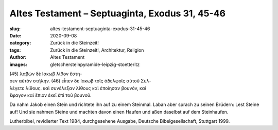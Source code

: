 Altes Testament – Septuaginta, Exodus 31, 45-46
===============================================

:slug: altes-testament-septuaginta-exodus-31-45-46
:date: 2020-09-08
:category: Zurück in die Steinzeit!
:tags: Zurück in die Steinzeit!, Architektur, Religion
:author: Altes Testament
:images: gletschersteinpyramide-leipzig-stoetteritz

.. class:: original greek

    | (45) λαβὼν δὲ Ιακωβ λίθον ἔστη-
    | σεν αὐτὸν στήλην. (46) εἶπεν δὲ Ιακωβ τοῖς ἀδελφοῖς αὐτοῦ Συλ-
    | λέγετε λίθους. καὶ συνέλεξαν λίθους καὶ ἐποίησαν βουνόν, καὶ
    | ἔφαγον καὶ ἔπιον ἐκεῖ ἐπὶ τοῦ βουνοῦ.

.. class:: translation

    Da nahm Jakob einen Stein und richtete ihn auf zu einem Steinmal. Laban aber sprach zu seinen Brüdern: Lest Steine auf! Und sie nahmen Steine und machten davon einen Haufen und aßen daselbst auf dem Steinhaufen.

.. class:: translation-source

    Lutherbibel, revidierter Text 1984, durchgesehene Ausgabe, Deutsche Bibelgesellschaft, Stuttgart 1999.
